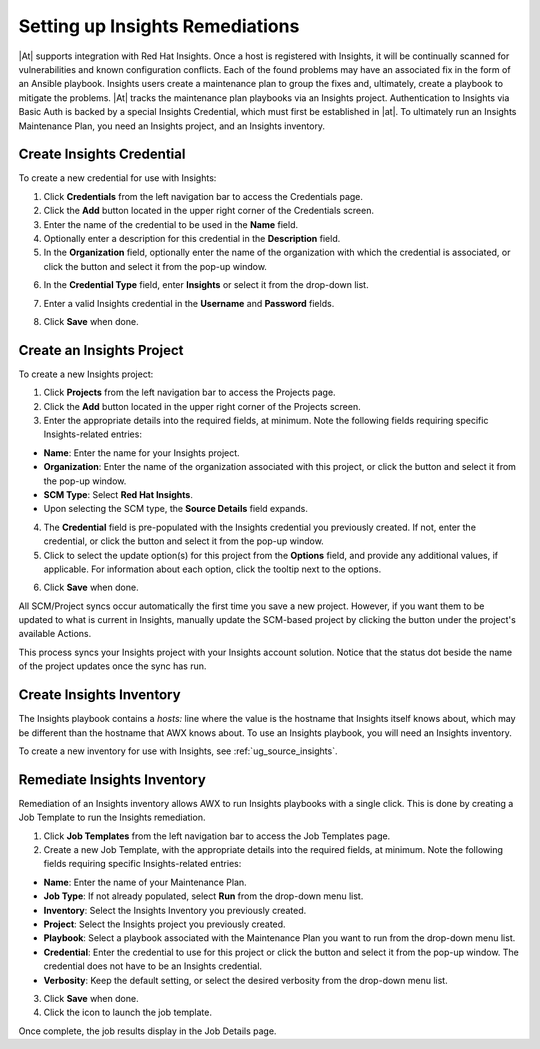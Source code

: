 .. _insights:

Setting up Insights Remediations
~~~~~~~~~~~~~~~~~~~~~~~~~~~~~~~~

.. index::
	pair: projects; Insights
   

|At| supports integration with Red Hat Insights. Once a host is registered with Insights, it will be continually scanned for vulnerabilities and known configuration conflicts. Each of the found problems may have an associated fix in the form of an Ansible playbook. Insights users create a maintenance plan to group the fixes and, ultimately, create a playbook to mitigate the problems. |At| tracks the maintenance plan playbooks via an Insights project. Authentication to Insights via Basic Auth is backed by a special Insights Credential, which must first be established in |at|. To ultimately run an Insights Maintenance Plan, you need an Insights project, and an Insights inventory.


Create Insights Credential
^^^^^^^^^^^^^^^^^^^^^^^^^^^^^^

.. index:: 
   pair: credentials; Insights

To create a new credential for use with Insights:

1. Click **Credentials** from the left navigation bar to access the Credentials page.

2. Click the **Add** button located in the upper right corner of the Credentials screen.

3. Enter the name of the credential to be used in the **Name** field.

4. Optionally enter a description for this credential in the **Description** field.

5. In the **Organization** field, optionally enter the name of the organization with which the credential is associated, or click the |search| button and select it from the pop-up window.

.. |search| image:: ../common/images/search-button.png
   :alt: Search button to select the organization from a pop-up window

6. In the **Credential Type** field, enter **Insights** or select it from the drop-down list.

.. image:: ../common/images/credential-types-popup-window-insights.png
   :alt: Dropdown menu for selecting the "Insights" Credential Type
   
7. Enter a valid Insights credential in the **Username** and **Password** fields.

|Credentials - create with demo insights credentials|

.. |Credentials - create with demo insights credentials| image:: ../common/images/insights-create-with-demo-credentials.png
   :alt: Create new credential form showing example Insights credential

8. Click **Save** when done.


Create an Insights Project
^^^^^^^^^^^^^^^^^^^^^^^^^^^^^^

.. index:: 
   pair: project; Insights

To create a new Insights project:

1. Click **Projects** from the left navigation bar to access the Projects page.

2. Click the **Add** button located in the upper right corner of the Projects screen.

3. Enter the appropriate details into the required fields, at minimum. Note the following fields requiring specific Insights-related entries:

-  **Name**: Enter the name for your Insights project.
-  **Organization**: Enter the name of the organization associated with this project, or click the |search| button and select it from the pop-up window.
-  **SCM Type**: Select **Red Hat Insights**. 
-  Upon selecting the SCM type, the **Source Details** field expands. 

4. The **Credential** field is pre-populated with the Insights credential you previously created. If not, enter the credential, or click the |search| button and select it from the pop-up window. 

5. Click to select the update option(s) for this project from the **Options** field, and provide any additional values, if applicable. For information about each option, click the tooltip |tooltip| next to the options.

.. |tooltip| image:: ../common/images/tooltips-icon.png

|Insights - create demo insights project form|

.. |Insights - create demo insights project form| image:: ../common/images/insights-create-project-insights-form.png
   :alt: Form for creating a new Insights project with specific Insights-related details

6. Click **Save** when done. 

All SCM/Project syncs occur automatically the first time you save a new project. However, if you want them to be updated to what is current in Insights, manually update the SCM-based project by clicking the |update| button under the project's available Actions.

.. |update| image:: ../common/images/update-button.png
   :alt: Update button to manually refresh the SCM-based project

This process syncs your Insights project with your Insights account solution. Notice that the status dot beside the name of the project updates once the sync has run.

|Insights - demo insights project success|

.. |Insights - demo insights project success| image:: ../common/images/insights-create-project-insights-succeed.png
   :alt: Projects list showing successfully created sample Insights project

Create Insights Inventory
^^^^^^^^^^^^^^^^^^^^^^^^^^^^^^

.. index:: 
   pair: inventory; Insights

The Insights playbook contains a `hosts:` line where the value is the hostname that Insights itself knows about,  which may be different than the hostname that AWX knows about. To use an Insights playbook, you will need an Insights inventory.

To create a new inventory for use with Insights, see :ref:`ug_source_insights`.

Remediate Insights Inventory
^^^^^^^^^^^^^^^^^^^^^^^^^^^^^^

.. index:: 
   pair: inventory; Insights

Remediation of an Insights inventory allows AWX to run Insights playbooks with a single click. This is done by creating a Job Template to run the Insights remediation.

1. Click **Job Templates** from the left navigation bar to access the Job Templates page.

2. Create a new Job Template, with the appropriate details into the required fields, at minimum.  Note the following fields requiring specific Insights-related entries:

-  **Name**: Enter the name of your Maintenance Plan.
-  **Job Type**: If not already populated, select **Run** from the drop-down menu list.
-  **Inventory**: Select the Insights Inventory you previously created.
-  **Project**: Select the Insights project you previously created. 
-  **Playbook**: Select a playbook associated with the Maintenance Plan you want to run from the drop-down menu list.
-  **Credential**: Enter the credential to use for this project or click the |search| button and select it from the pop-up window. The credential does not have to be an Insights credential.  
-  **Verbosity**: Keep the default setting, or select the desired verbosity from the drop-down menu list.

|Insights - maintenance plan template filled|

.. |Insights - maintenance plan template filled| image:: ../common/images/insights-create-new-job-template-maintenance-plan-filled.png
   :alt: Form for creating a maintenance plan template for Insights remediation.

3. Click **Save** when done. 

4. Click the |launch| icon to launch the job template.

.. |launch| image:: ../common/images/launch-button.png
   :alt: Launch icon.

Once complete, the job results display in the Job Details page.

